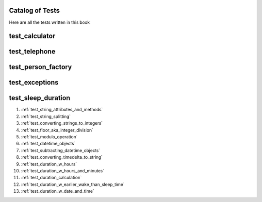 ##############################
Catalog of Tests
##############################

Here are all the tests written in this book

########################################################
test_calculator
########################################################


########################################################
test_telephone
########################################################

########################################################
test_person_factory
########################################################

########################################################
test_exceptions
########################################################


########################################################
test_sleep_duration
########################################################

#. :ref:`test_string_attributes_and_methods`
#. :ref:`test_string_splitting`
#. :ref:`test_converting_strings_to_integers`
#. :ref:`test_floor_aka_integer_division`
#. :ref:`test_modulo_operation`
#. :ref:`test_datetime_objects`
#. :ref:`test_subtracting_datetime_objects`
#. :ref:`test_converting_timedelta_to_string`
#. :ref:`test_duration_w_hours`
#. :ref:`test_duration_w_hours_and_minutes`
#. :ref:`test_duration_calculation`
#. :ref:`test_duration_w_earlier_wake_than_sleep_time`
#. :ref:`test_duration_w_date_and_time`

